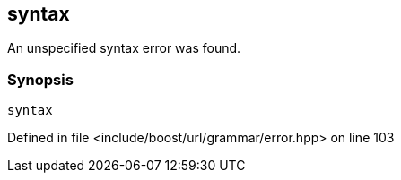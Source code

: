 :relfileprefix: ../../../../
[#4488B70A18C8A2E31361A304F39DB0D305F64BFE]
== syntax

pass:v,q[An unspecified syntax error was found.]


=== Synopsis

[source,cpp,subs="verbatim,macros,-callouts"]
----
syntax
----

Defined in file <include/boost/url/grammar/error.hpp> on line 103

